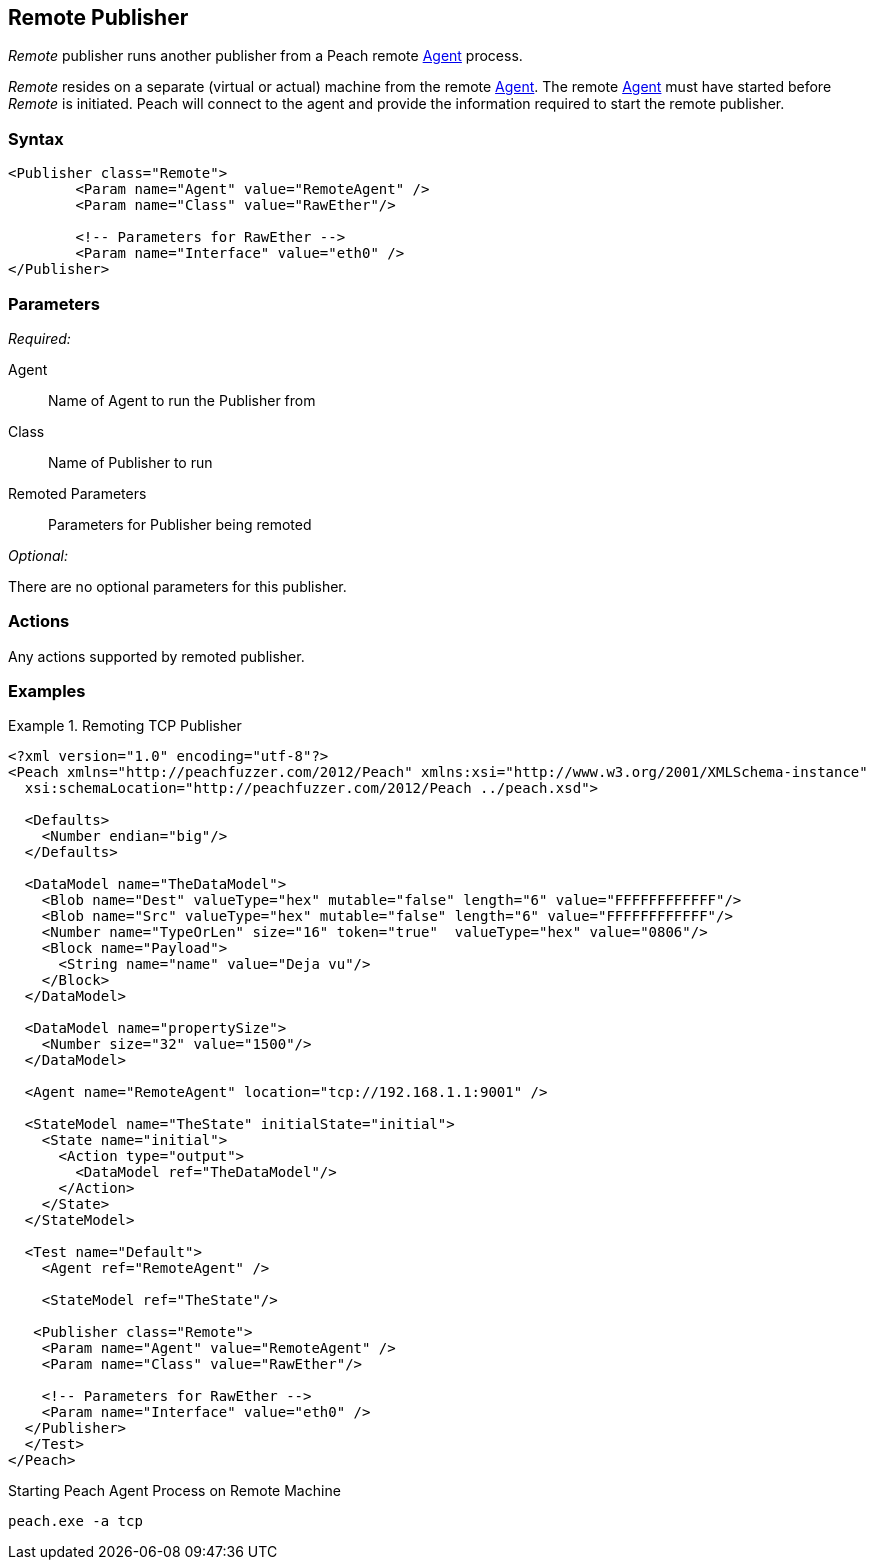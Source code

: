 <<<
[[Publishers_Remote]]
== Remote Publisher

// Reviewed:
//  - 02/13/2014: Seth & Adam: Outlined
// Params are good
// give full pit to run for example
// Use RawEther publisher for example to show running from windows
// - 02/18/2014: Jordyn
// Added full example

_Remote_ publisher runs another publisher from a Peach remote xref:Agent[Agent] process. 

_Remote_ resides on a separate (virtual or actual) machine from the remote xref:Agent[Agent]. The remote xref:Agent[Agent] must have started before _Remote_ is initiated. Peach will connect to the agent and provide the information required to start the remote publisher.

=== Syntax

[source,xml]
----
<Publisher class="Remote">
	<Param name="Agent" value="RemoteAgent" />
	<Param name="Class" value="RawEther"/>

	<!-- Parameters for RawEther -->
	<Param name="Interface" value="eth0" />
</Publisher>
----

=== Parameters

_Required:_

Agent:: Name of Agent to run the Publisher from
Class:: Name of Publisher to run
Remoted Parameters:: Parameters for Publisher being remoted

_Optional:_

There are no optional parameters for this publisher.

=== Actions

Any actions supported by remoted publisher.

=== Examples

.Remoting TCP Publisher
=======================
[source,xml]
----
<?xml version="1.0" encoding="utf-8"?>
<Peach xmlns="http://peachfuzzer.com/2012/Peach" xmlns:xsi="http://www.w3.org/2001/XMLSchema-instance"
  xsi:schemaLocation="http://peachfuzzer.com/2012/Peach ../peach.xsd">

  <Defaults>
    <Number endian="big"/>
  </Defaults>

  <DataModel name="TheDataModel">
    <Blob name="Dest" valueType="hex" mutable="false" length="6" value="FFFFFFFFFFFF"/>
    <Blob name="Src" valueType="hex" mutable="false" length="6" value="FFFFFFFFFFFF"/>
    <Number name="TypeOrLen" size="16" token="true"  valueType="hex" value="0806"/>
    <Block name="Payload">
      <String name="name" value="Deja vu"/>
    </Block>
  </DataModel>

  <DataModel name="propertySize">
    <Number size="32" value="1500"/>
  </DataModel>

  <Agent name="RemoteAgent" location="tcp://192.168.1.1:9001" />

  <StateModel name="TheState" initialState="initial">
    <State name="initial">
      <Action type="output">
        <DataModel ref="TheDataModel"/>
      </Action>
    </State>
  </StateModel>

  <Test name="Default">
    <Agent ref="RemoteAgent" />

    <StateModel ref="TheState"/>

   <Publisher class="Remote">
    <Param name="Agent" value="RemoteAgent" />
    <Param name="Class" value="RawEther"/>

    <!-- Parameters for RawEther -->
    <Param name="Interface" value="eth0" />
  </Publisher>
  </Test>
</Peach>
----

Starting Peach Agent Process on Remote Machine

----
peach.exe -a tcp
----
=======================
